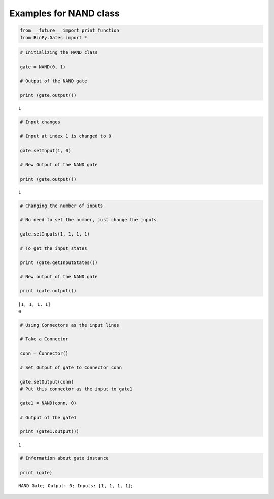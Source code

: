 
Examples for NAND class
-----------------------

.. code:: python

    from __future__ import print_function
    from BinPy.Gates import *
.. code:: python

    # Initializing the NAND class
    
    gate = NAND(0, 1)
    
    # Output of the NAND gate
    
    print (gate.output())

.. parsed-literal::

    1


.. code:: python

    # Input changes
    
    # Input at index 1 is changed to 0
    
    gate.setInput(1, 0)
    
    # New Output of the NAND gate
    
    print (gate.output())

.. parsed-literal::

    1


.. code:: python

    # Changing the number of inputs
    
    # No need to set the number, just change the inputs
    
    gate.setInputs(1, 1, 1, 1)
    
    # To get the input states
    
    print (gate.getInputStates())
    
    # New output of the NAND gate
    
    print (gate.output())

.. parsed-literal::

    [1, 1, 1, 1]
    0


.. code:: python

    # Using Connectors as the input lines
    
    # Take a Connector
    
    conn = Connector()
    
    # Set Output of gate to Connector conn
    
    gate.setOutput(conn)
    # Put this connector as the input to gate1
    
    gate1 = NAND(conn, 0)
    
    # Output of the gate1
    
    print (gate1.output())

.. parsed-literal::

    1


.. code:: python

    # Information about gate instance
    
    print (gate)

.. parsed-literal::

    NAND Gate; Output: 0; Inputs: [1, 1, 1, 1];

